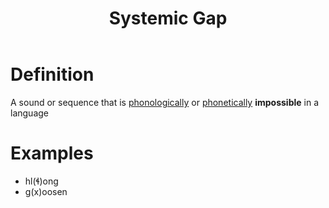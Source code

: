 :PROPERTIES:
:ID:       33dbacce-b0c1-48fc-96a7-d241da73b174
:END:
#+title: Systemic Gap

* Definition
A sound or sequence that is [[id:f6cb0ecc-0219-49e4-868b-098b707113b6][phonologically]] or [[id:7edabb20-86fd-44fc-8552-0bb8d10663f8][phonetically]] *impossible* in a language

* Examples
- hl(ɬ)ong
- g(x)oosen
